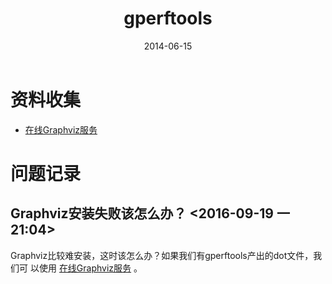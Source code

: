 #+TITLE: gperftools
#+DATE: 2014-06-15
#+KEYWORDS: C++

* 资料收集
- [[http://www.webgraphviz.com/][在线Graphviz服务]]

* 问题记录
** Graphviz安装失败该怎么办？ <2016-09-19 一 21:04>
Graphviz比较难安装，这时该怎么办？如果我们有gperftools产出的dot文件，我们可
以使用 [[http://www.webgraphviz.com/][在线Graphviz服务]] 。
